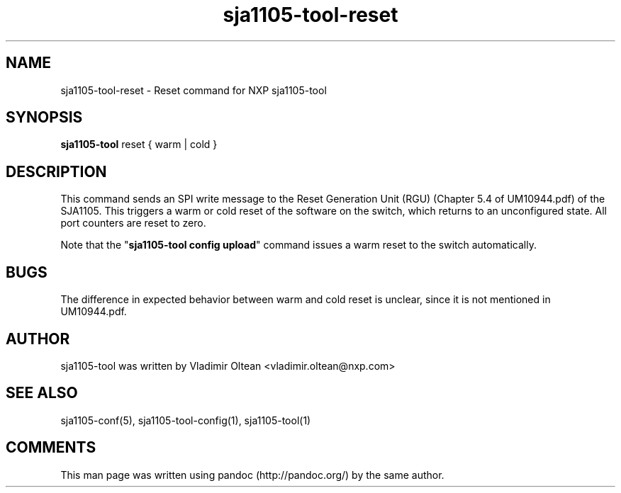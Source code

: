 .TH "sja1105\-tool\-reset" "1" "" "" "SJA1105\-TOOL"
.SH NAME
.PP
sja1105\-tool\-reset \- Reset command for NXP sja1105\-tool
.SH SYNOPSIS
.PP
\f[B]sja1105\-tool\f[] reset { warm | cold }
.SH DESCRIPTION
.PP
This command sends an SPI write message to the Reset Generation Unit
(RGU) (Chapter 5.4 of UM10944.pdf) of the SJA1105.
This triggers a warm or cold reset of the software on the switch, which
returns to an unconfigured state.
All port counters are reset to zero.
.PP
Note that the "\f[B]sja1105\-tool config upload\f[]" command issues a
warm reset to the switch automatically.
.SH BUGS
.PP
The difference in expected behavior between warm and cold reset is
unclear, since it is not mentioned in UM10944.pdf.
.SH AUTHOR
.PP
sja1105\-tool was written by Vladimir Oltean <vladimir.oltean@nxp.com>
.SH SEE ALSO
.PP
sja1105\-conf(5), sja1105\-tool\-config(1), sja1105\-tool(1)
.SH COMMENTS
.PP
This man page was written using pandoc (http://pandoc.org/) by the same
author.

